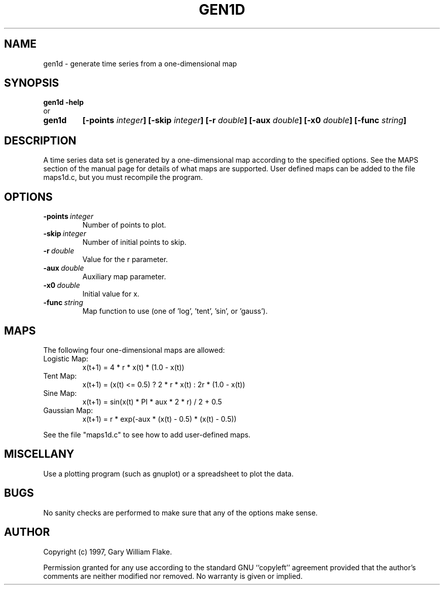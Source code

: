 .TH GEN1D 1
.SH NAME
.PD 0
.TP
gen1d \- generate time series from a one\-dimensional map
.PD 1
.SH SYNOPSIS
.PD 0
.TP
.B gen1d \fB-help
.LP
\ \ or
.TP
.B gen1d
\fB[\-points \fIinteger\fP]
[\-skip \fIinteger\fP]
[\-r \fIdouble\fP]
[\-aux \fIdouble\fP]
[\-x0 \fIdouble\fP]
[\-func \fIstring\fP]
.PD 1
.SH DESCRIPTION
A time series data set is generated by a one-dimensional map 
according to the specified options.  See the MAPS section of the manual 
page for details of what maps are supported.  User defined maps can be 
added to the file maps1d.c, but you must recompile the program. 
.SH OPTIONS
.IP \fB\-points\ \fIinteger\fP
Number of points to plot.
.IP \fB\-skip\ \fIinteger\fP
Number of initial points to skip.
.IP \fB\-r\ \fIdouble\fP
Value for the r parameter.
.IP \fB\-aux\ \fIdouble\fP
Auxiliary map parameter.
.IP \fB\-x0\ \fIdouble\fP
Initial value for x.
.IP \fB\-func\ \fIstring\fP
Map function to use (one of 'log', 'tent', 'sin', or 'gauss').
.SH MAPS
The following four one-dimensional maps are allowed:
.IP Logistic\ Map:
x(t+1) = 4 * r * x(t) * (1.0 - x(t))
.IP Tent\ Map:
x(t+1) = (x(t) <= 0.5) ? 2 * r * x(t) : 2r * (1.0 - x(t))
.IP Sine\ Map:
x(t+1) = sin(x(t) * PI * aux * 2 * r) / 2 + 0.5
.IP Gaussian\ Map:
x(t+1) = r * exp(-aux * (x(t) - 0.5) * (x(t) - 0.5))
.LP
See the file "maps1d.c" to see how to add user-defined maps.
.SH MISCELLANY
Use a plotting program (such as gnuplot) or a spreadsheet
to plot the data.
.SH BUGS
No sanity checks are performed to make sure that any of the
options make sense.
.SH AUTHOR
Copyright (c) 1997, Gary William Flake.

Permission granted for any use according to the standard GNU
``copyleft'' agreement provided that the author's comments are
neither modified nor removed.  No warranty is given or implied.
